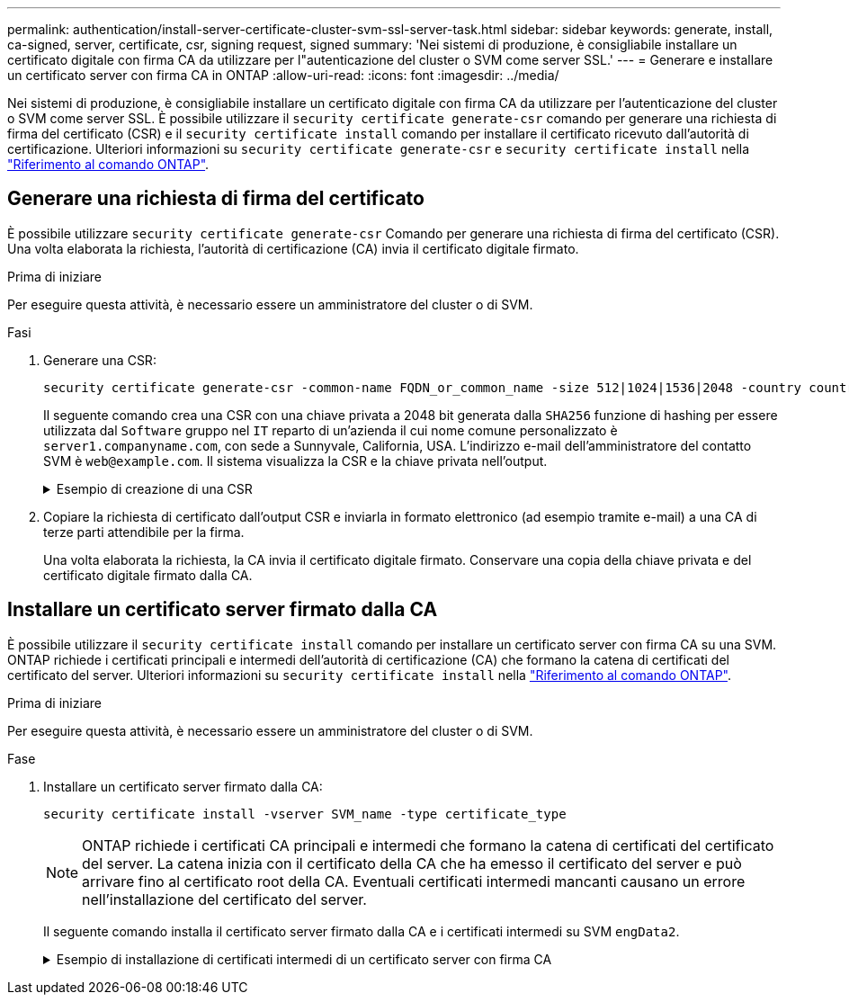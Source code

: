 ---
permalink: authentication/install-server-certificate-cluster-svm-ssl-server-task.html 
sidebar: sidebar 
keywords: generate, install, ca-signed, server, certificate, csr, signing request, signed 
summary: 'Nei sistemi di produzione, è consigliabile installare un certificato digitale con firma CA da utilizzare per l"autenticazione del cluster o SVM come server SSL.' 
---
= Generare e installare un certificato server con firma CA in ONTAP
:allow-uri-read: 
:icons: font
:imagesdir: ../media/


[role="lead"]
Nei sistemi di produzione, è consigliabile installare un certificato digitale con firma CA da utilizzare per l'autenticazione del cluster o SVM come server SSL. È possibile utilizzare il `security certificate generate-csr` comando per generare una richiesta di firma del certificato (CSR) e il `security certificate install` comando per installare il certificato ricevuto dall'autorità di certificazione. Ulteriori informazioni su `security certificate generate-csr` e `security certificate install` nella link:https://docs.netapp.com/us-en/ontap-cli/search.html?q=security+certificate["Riferimento al comando ONTAP"^].



== Generare una richiesta di firma del certificato

È possibile utilizzare `security certificate generate-csr` Comando per generare una richiesta di firma del certificato (CSR). Una volta elaborata la richiesta, l'autorità di certificazione (CA) invia il certificato digitale firmato.

.Prima di iniziare
Per eseguire questa attività, è necessario essere un amministratore del cluster o di SVM.

.Fasi
. Generare una CSR:
+
[source, cli]
----
security certificate generate-csr -common-name FQDN_or_common_name -size 512|1024|1536|2048 -country country -state state -locality locality -organization organization -unit unit -email-addr email_of_contact -hash-function SHA1|SHA256|MD5
----
+
Il seguente comando crea una CSR con una chiave privata a 2048 bit generata dalla `SHA256` funzione di hashing per essere utilizzata dal `Software` gruppo nel `IT` reparto di un'azienda il cui nome comune personalizzato è `server1.companyname.com`, con sede a Sunnyvale, California, USA. L'indirizzo e-mail dell'amministratore del contatto SVM è `web@example.com`. Il sistema visualizza la CSR e la chiave privata nell'output.

+
.Esempio di creazione di una CSR
[%collapsible]
====
[listing]
----
cluster1::>security certificate generate-csr -common-name server1.companyname.com -size 2048 -country US -state California -locality Sunnyvale -organization IT -unit Software -email-addr web@example.com -hash-function SHA256

Certificate Signing Request :
-----BEGIN CERTIFICATE REQUEST-----
<certificate_value>
-----END CERTIFICATE REQUEST-----


Private Key :
-----BEGIN RSA PRIVATE KEY-----
<key_value>
-----END RSA PRIVATE KEY-----

NOTE: Keep a copy of your certificate request and private key for future reference.
----
====
. Copiare la richiesta di certificato dall'output CSR e inviarla in formato elettronico (ad esempio tramite e-mail) a una CA di terze parti attendibile per la firma.
+
Una volta elaborata la richiesta, la CA invia il certificato digitale firmato. Conservare una copia della chiave privata e del certificato digitale firmato dalla CA.





== Installare un certificato server firmato dalla CA

È possibile utilizzare il `security certificate install` comando per installare un certificato server con firma CA su una SVM. ONTAP richiede i certificati principali e intermedi dell'autorità di certificazione (CA) che formano la catena di certificati del certificato del server. Ulteriori informazioni su `security certificate install` nella link:https://docs.netapp.com/us-en/ontap-cli/security-certificate-install.html["Riferimento al comando ONTAP"^].

.Prima di iniziare
Per eseguire questa attività, è necessario essere un amministratore del cluster o di SVM.

.Fase
. Installare un certificato server firmato dalla CA:
+
[source, cli]
----
security certificate install -vserver SVM_name -type certificate_type
----
+
[NOTE]
====
ONTAP richiede i certificati CA principali e intermedi che formano la catena di certificati del certificato del server. La catena inizia con il certificato della CA che ha emesso il certificato del server e può arrivare fino al certificato root della CA. Eventuali certificati intermedi mancanti causano un errore nell'installazione del certificato del server.

====
+
Il seguente comando installa il certificato server firmato dalla CA e i certificati intermedi su SVM `engData2`.

+
.Esempio di installazione di certificati intermedi di un certificato server con firma CA
[%collapsible]
====
[listing]
----
cluster1::>security certificate install -vserver engData2 -type server
Please enter Certificate: Press <Enter> when done
-----BEGIN CERTIFICATE-----
<certificate_value>
-----END CERTIFICATE-----


Please enter Private Key: Press <Enter> when done
-----BEGIN RSA PRIVATE KEY-----
<key_value>
-----END RSA PRIVATE KEY-----

Do you want to continue entering root and/or intermediate certificates {y|n}: y

Please enter Intermediate Certificate: Press <Enter> when done
-----BEGIN CERTIFICATE-----
<certificate_value>
-----END CERTIFICATE-----


Do you want to continue entering root and/or intermediate certificates {y|n}: y

Please enter Intermediate Certificate: Press <Enter> when done
-----BEGIN CERTIFICATE-----
<certificate_value>
-----END CERTIFICATE-----


Do you want to continue entering root and/or intermediate certificates {y|n}: n

You should keep a copy of the private key and the CA-signed digital certificate for future reference.
----
====


